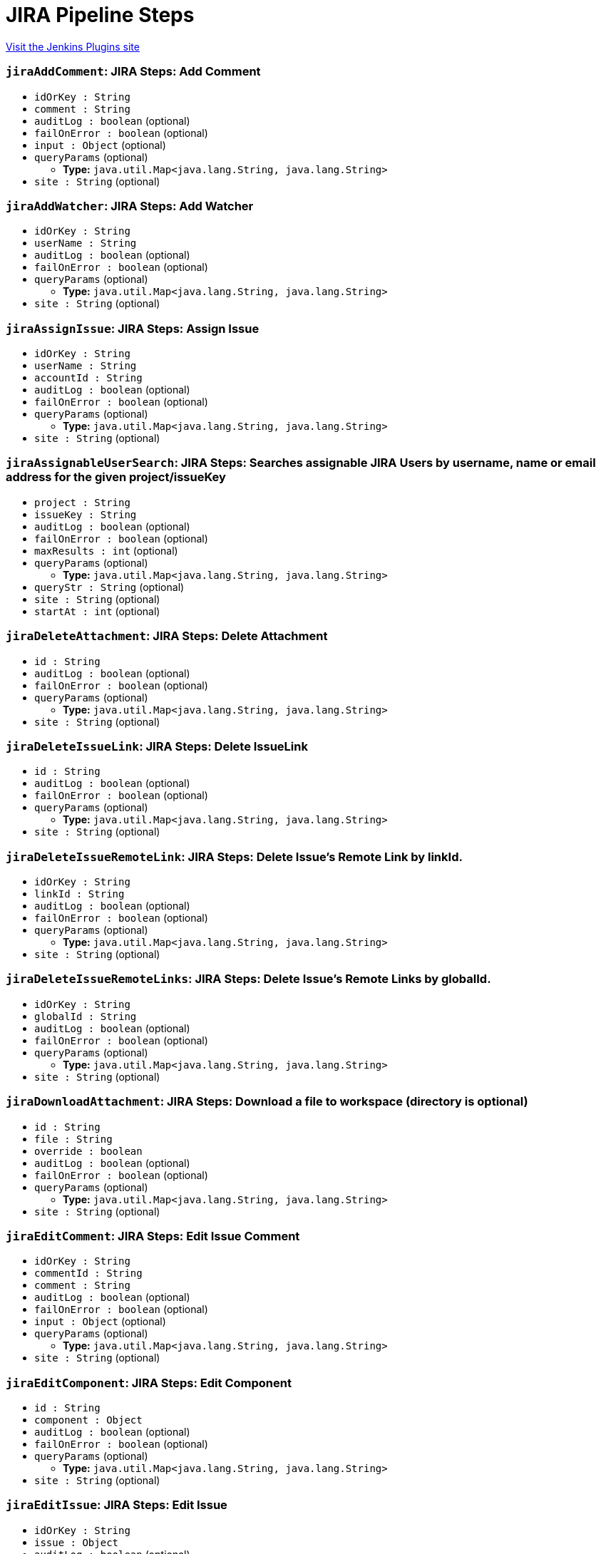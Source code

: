 = JIRA Pipeline Steps
:page-layout: pipelinesteps

:notitle:
:description:
:author:
:email: jenkinsci-users@googlegroups.com
:sectanchors:
:toc: left
:compat-mode!:


++++
<a href="https://plugins.jenkins.io/jira-steps">Visit the Jenkins Plugins site</a>
++++


=== `jiraAddComment`: JIRA Steps: Add Comment
++++
<ul><li><code>idOrKey : String</code>
</li>
<li><code>comment : String</code>
</li>
<li><code>auditLog : boolean</code> (optional)
</li>
<li><code>failOnError : boolean</code> (optional)
</li>
<li><code>input : <code>Object</code></code> (optional)
</li>
<li><code>queryParams</code> (optional)
<ul><li><b>Type:</b> <code>java.util.Map&lt;java.lang.String, java.lang.String&gt;</code></li>
</ul></li>
<li><code>site : String</code> (optional)
</li>
</ul>


++++
=== `jiraAddWatcher`: JIRA Steps: Add Watcher
++++
<ul><li><code>idOrKey : String</code>
</li>
<li><code>userName : String</code>
</li>
<li><code>auditLog : boolean</code> (optional)
</li>
<li><code>failOnError : boolean</code> (optional)
</li>
<li><code>queryParams</code> (optional)
<ul><li><b>Type:</b> <code>java.util.Map&lt;java.lang.String, java.lang.String&gt;</code></li>
</ul></li>
<li><code>site : String</code> (optional)
</li>
</ul>


++++
=== `jiraAssignIssue`: JIRA Steps: Assign Issue
++++
<ul><li><code>idOrKey : String</code>
</li>
<li><code>userName : String</code>
</li>
<li><code>accountId : String</code>
</li>
<li><code>auditLog : boolean</code> (optional)
</li>
<li><code>failOnError : boolean</code> (optional)
</li>
<li><code>queryParams</code> (optional)
<ul><li><b>Type:</b> <code>java.util.Map&lt;java.lang.String, java.lang.String&gt;</code></li>
</ul></li>
<li><code>site : String</code> (optional)
</li>
</ul>


++++
=== `jiraAssignableUserSearch`: JIRA Steps: Searches assignable JIRA Users by username, name or email address for the given project/issueKey
++++
<ul><li><code>project : String</code>
</li>
<li><code>issueKey : String</code>
</li>
<li><code>auditLog : boolean</code> (optional)
</li>
<li><code>failOnError : boolean</code> (optional)
</li>
<li><code>maxResults : int</code> (optional)
</li>
<li><code>queryParams</code> (optional)
<ul><li><b>Type:</b> <code>java.util.Map&lt;java.lang.String, java.lang.String&gt;</code></li>
</ul></li>
<li><code>queryStr : String</code> (optional)
</li>
<li><code>site : String</code> (optional)
</li>
<li><code>startAt : int</code> (optional)
</li>
</ul>


++++
=== `jiraDeleteAttachment`: JIRA Steps: Delete Attachment
++++
<ul><li><code>id : String</code>
</li>
<li><code>auditLog : boolean</code> (optional)
</li>
<li><code>failOnError : boolean</code> (optional)
</li>
<li><code>queryParams</code> (optional)
<ul><li><b>Type:</b> <code>java.util.Map&lt;java.lang.String, java.lang.String&gt;</code></li>
</ul></li>
<li><code>site : String</code> (optional)
</li>
</ul>


++++
=== `jiraDeleteIssueLink`: JIRA Steps: Delete IssueLink
++++
<ul><li><code>id : String</code>
</li>
<li><code>auditLog : boolean</code> (optional)
</li>
<li><code>failOnError : boolean</code> (optional)
</li>
<li><code>queryParams</code> (optional)
<ul><li><b>Type:</b> <code>java.util.Map&lt;java.lang.String, java.lang.String&gt;</code></li>
</ul></li>
<li><code>site : String</code> (optional)
</li>
</ul>


++++
=== `jiraDeleteIssueRemoteLink`: JIRA Steps: Delete Issue's Remote Link by linkId.
++++
<ul><li><code>idOrKey : String</code>
</li>
<li><code>linkId : String</code>
</li>
<li><code>auditLog : boolean</code> (optional)
</li>
<li><code>failOnError : boolean</code> (optional)
</li>
<li><code>queryParams</code> (optional)
<ul><li><b>Type:</b> <code>java.util.Map&lt;java.lang.String, java.lang.String&gt;</code></li>
</ul></li>
<li><code>site : String</code> (optional)
</li>
</ul>


++++
=== `jiraDeleteIssueRemoteLinks`: JIRA Steps: Delete Issue's Remote Links by globalId.
++++
<ul><li><code>idOrKey : String</code>
</li>
<li><code>globalId : String</code>
</li>
<li><code>auditLog : boolean</code> (optional)
</li>
<li><code>failOnError : boolean</code> (optional)
</li>
<li><code>queryParams</code> (optional)
<ul><li><b>Type:</b> <code>java.util.Map&lt;java.lang.String, java.lang.String&gt;</code></li>
</ul></li>
<li><code>site : String</code> (optional)
</li>
</ul>


++++
=== `jiraDownloadAttachment`: JIRA Steps: Download a file to workspace (directory is optional)
++++
<ul><li><code>id : String</code>
</li>
<li><code>file : String</code>
</li>
<li><code>override : boolean</code>
</li>
<li><code>auditLog : boolean</code> (optional)
</li>
<li><code>failOnError : boolean</code> (optional)
</li>
<li><code>queryParams</code> (optional)
<ul><li><b>Type:</b> <code>java.util.Map&lt;java.lang.String, java.lang.String&gt;</code></li>
</ul></li>
<li><code>site : String</code> (optional)
</li>
</ul>


++++
=== `jiraEditComment`: JIRA Steps: Edit Issue Comment
++++
<ul><li><code>idOrKey : String</code>
</li>
<li><code>commentId : String</code>
</li>
<li><code>comment : String</code>
</li>
<li><code>auditLog : boolean</code> (optional)
</li>
<li><code>failOnError : boolean</code> (optional)
</li>
<li><code>input : <code>Object</code></code> (optional)
</li>
<li><code>queryParams</code> (optional)
<ul><li><b>Type:</b> <code>java.util.Map&lt;java.lang.String, java.lang.String&gt;</code></li>
</ul></li>
<li><code>site : String</code> (optional)
</li>
</ul>


++++
=== `jiraEditComponent`: JIRA Steps: Edit Component
++++
<ul><li><code>id : String</code>
</li>
<li><code>component : <code>Object</code></code>
</li>
<li><code>auditLog : boolean</code> (optional)
</li>
<li><code>failOnError : boolean</code> (optional)
</li>
<li><code>queryParams</code> (optional)
<ul><li><b>Type:</b> <code>java.util.Map&lt;java.lang.String, java.lang.String&gt;</code></li>
</ul></li>
<li><code>site : String</code> (optional)
</li>
</ul>


++++
=== `jiraEditIssue`: JIRA Steps: Edit Issue
++++
<ul><li><code>idOrKey : String</code>
</li>
<li><code>issue : <code>Object</code></code>
</li>
<li><code>auditLog : boolean</code> (optional)
</li>
<li><code>failOnError : boolean</code> (optional)
</li>
<li><code>queryParams</code> (optional)
<ul><li><b>Type:</b> <code>java.util.Map&lt;java.lang.String, java.lang.String&gt;</code></li>
</ul></li>
<li><code>site : String</code> (optional)
</li>
</ul>


++++
=== `jiraEditVersion`: JIRA Steps: Edit Version
++++
<ul><li><code>id : String</code>
</li>
<li><code>version : <code>Object</code></code>
</li>
<li><code>auditLog : boolean</code> (optional)
</li>
<li><code>failOnError : boolean</code> (optional)
</li>
<li><code>queryParams</code> (optional)
<ul><li><b>Type:</b> <code>java.util.Map&lt;java.lang.String, java.lang.String&gt;</code></li>
</ul></li>
<li><code>site : String</code> (optional)
</li>
</ul>


++++
=== `jiraGetAttachmentInfo`: JIRA Steps: Get Attachment Info
++++
<ul><li><code>id : String</code>
</li>
<li><code>auditLog : boolean</code> (optional)
</li>
<li><code>failOnError : boolean</code> (optional)
</li>
<li><code>queryParams</code> (optional)
<ul><li><b>Type:</b> <code>java.util.Map&lt;java.lang.String, java.lang.String&gt;</code></li>
</ul></li>
<li><code>site : String</code> (optional)
</li>
</ul>


++++
=== `jiraGetComment`: JIRA Steps: Get Issue Comment
++++
<ul><li><code>idOrKey : String</code>
</li>
<li><code>commentId : String</code>
</li>
<li><code>auditLog : boolean</code> (optional)
</li>
<li><code>failOnError : boolean</code> (optional)
</li>
<li><code>queryParams</code> (optional)
<ul><li><b>Type:</b> <code>java.util.Map&lt;java.lang.String, java.lang.String&gt;</code></li>
</ul></li>
<li><code>site : String</code> (optional)
</li>
</ul>


++++
=== `jiraGetComments`: JIRA Steps: Get Issue Comments
++++
<ul><li><code>idOrKey : String</code>
</li>
<li><code>auditLog : boolean</code> (optional)
</li>
<li><code>failOnError : boolean</code> (optional)
</li>
<li><code>queryParams</code> (optional)
<ul><li><b>Type:</b> <code>java.util.Map&lt;java.lang.String, java.lang.String&gt;</code></li>
</ul></li>
<li><code>site : String</code> (optional)
</li>
</ul>


++++
=== `jiraGetComponent`: JIRA Steps: Get Component
++++
<ul><li><code>id : String</code>
</li>
<li><code>auditLog : boolean</code> (optional)
</li>
<li><code>failOnError : boolean</code> (optional)
</li>
<li><code>queryParams</code> (optional)
<ul><li><b>Type:</b> <code>java.util.Map&lt;java.lang.String, java.lang.String&gt;</code></li>
</ul></li>
<li><code>site : String</code> (optional)
</li>
</ul>


++++
=== `jiraGetComponentIssueCount`: JIRA Steps: Get Component Issue Count
++++
<ul><li><code>id : String</code>
</li>
<li><code>auditLog : boolean</code> (optional)
</li>
<li><code>failOnError : boolean</code> (optional)
</li>
<li><code>queryParams</code> (optional)
<ul><li><b>Type:</b> <code>java.util.Map&lt;java.lang.String, java.lang.String&gt;</code></li>
</ul></li>
<li><code>site : String</code> (optional)
</li>
</ul>


++++
=== `jiraGetFields`: JIRA Steps: Get Fields
++++
<ul><li><code>auditLog : boolean</code> (optional)
</li>
<li><code>failOnError : boolean</code> (optional)
</li>
<li><code>queryParams</code> (optional)
<ul><li><b>Type:</b> <code>java.util.Map&lt;java.lang.String, java.lang.String&gt;</code></li>
</ul></li>
<li><code>site : String</code> (optional)
</li>
</ul>


++++
=== `jiraGetIssue`: JIRA Steps: Get Issue
++++
<ul><li><code>idOrKey : String</code>
</li>
<li><code>auditLog : boolean</code> (optional)
</li>
<li><code>failOnError : boolean</code> (optional)
</li>
<li><code>queryParams</code> (optional)
<ul><li><b>Type:</b> <code>java.util.Map&lt;java.lang.String, java.lang.String&gt;</code></li>
</ul></li>
<li><code>site : String</code> (optional)
</li>
</ul>


++++
=== `jiraGetIssueLink`: JIRA Steps: Get IssueLink
++++
<ul><li><code>id : String</code>
</li>
<li><code>auditLog : boolean</code> (optional)
</li>
<li><code>failOnError : boolean</code> (optional)
</li>
<li><code>queryParams</code> (optional)
<ul><li><b>Type:</b> <code>java.util.Map&lt;java.lang.String, java.lang.String&gt;</code></li>
</ul></li>
<li><code>site : String</code> (optional)
</li>
</ul>


++++
=== `jiraGetIssueLinkTypes`: JIRA Steps: Get Issue Link Types
++++
<ul><li><code>auditLog : boolean</code> (optional)
</li>
<li><code>failOnError : boolean</code> (optional)
</li>
<li><code>queryParams</code> (optional)
<ul><li><b>Type:</b> <code>java.util.Map&lt;java.lang.String, java.lang.String&gt;</code></li>
</ul></li>
<li><code>site : String</code> (optional)
</li>
</ul>


++++
=== `jiraGetIssueRemoteLink`: JIRA Steps: Get Issue's Remote Link by linkId.
++++
<ul><li><code>idOrKey : String</code>
</li>
<li><code>linkId : String</code>
</li>
<li><code>auditLog : boolean</code> (optional)
</li>
<li><code>failOnError : boolean</code> (optional)
</li>
<li><code>queryParams</code> (optional)
<ul><li><b>Type:</b> <code>java.util.Map&lt;java.lang.String, java.lang.String&gt;</code></li>
</ul></li>
<li><code>site : String</code> (optional)
</li>
</ul>


++++
=== `jiraGetIssueRemoteLinks`: JIRA Steps: Get Issue's Remote Links by globalId.
++++
<ul><li><code>idOrKey : String</code>
</li>
<li><code>globalId : String</code>
</li>
<li><code>auditLog : boolean</code> (optional)
</li>
<li><code>failOnError : boolean</code> (optional)
</li>
<li><code>queryParams</code> (optional)
<ul><li><b>Type:</b> <code>java.util.Map&lt;java.lang.String, java.lang.String&gt;</code></li>
</ul></li>
<li><code>site : String</code> (optional)
</li>
</ul>


++++
=== `jiraGetIssueTransitions`: JIRA Steps: Get Issue Transitions
++++
<ul><li><code>idOrKey : String</code>
</li>
<li><code>auditLog : boolean</code> (optional)
</li>
<li><code>failOnError : boolean</code> (optional)
</li>
<li><code>queryParams</code> (optional)
<ul><li><b>Type:</b> <code>java.util.Map&lt;java.lang.String, java.lang.String&gt;</code></li>
</ul></li>
<li><code>site : String</code> (optional)
</li>
</ul>


++++
=== `jiraGetIssueWatches`: JIRA Steps: Get Issue Watches
++++
<ul><li><code>idOrKey : String</code>
</li>
<li><code>auditLog : boolean</code> (optional)
</li>
<li><code>failOnError : boolean</code> (optional)
</li>
<li><code>queryParams</code> (optional)
<ul><li><b>Type:</b> <code>java.util.Map&lt;java.lang.String, java.lang.String&gt;</code></li>
</ul></li>
<li><code>site : String</code> (optional)
</li>
</ul>


++++
=== `jiraGetProject`: JIRA Steps: Get Project
++++
<ul><li><code>idOrKey : String</code>
</li>
<li><code>auditLog : boolean</code> (optional)
</li>
<li><code>failOnError : boolean</code> (optional)
</li>
<li><code>queryParams</code> (optional)
<ul><li><b>Type:</b> <code>java.util.Map&lt;java.lang.String, java.lang.String&gt;</code></li>
</ul></li>
<li><code>site : String</code> (optional)
</li>
</ul>


++++
=== `jiraGetProjectComponents`: JIRA Steps: Get Project Components
++++
<ul><li><code>idOrKey : String</code>
</li>
<li><code>auditLog : boolean</code> (optional)
</li>
<li><code>failOnError : boolean</code> (optional)
</li>
<li><code>queryParams</code> (optional)
<ul><li><b>Type:</b> <code>java.util.Map&lt;java.lang.String, java.lang.String&gt;</code></li>
</ul></li>
<li><code>site : String</code> (optional)
</li>
</ul>


++++
=== `jiraGetProjectStatuses`: JIRA Steps: Get Project Statuses
++++
<ul><li><code>idOrKey : String</code>
</li>
<li><code>auditLog : boolean</code> (optional)
</li>
<li><code>failOnError : boolean</code> (optional)
</li>
<li><code>queryParams</code> (optional)
<ul><li><b>Type:</b> <code>java.util.Map&lt;java.lang.String, java.lang.String&gt;</code></li>
</ul></li>
<li><code>site : String</code> (optional)
</li>
</ul>


++++
=== `jiraGetProjectVersions`: JIRA Steps: Get Project Versions
++++
<ul><li><code>idOrKey : String</code>
</li>
<li><code>auditLog : boolean</code> (optional)
</li>
<li><code>failOnError : boolean</code> (optional)
</li>
<li><code>queryParams</code> (optional)
<ul><li><b>Type:</b> <code>java.util.Map&lt;java.lang.String, java.lang.String&gt;</code></li>
</ul></li>
<li><code>site : String</code> (optional)
</li>
</ul>


++++
=== `jiraGetProjects`: JIRA Steps: Get Projects
++++
<ul><li><code>auditLog : boolean</code> (optional)
</li>
<li><code>failOnError : boolean</code> (optional)
</li>
<li><code>queryParams</code> (optional)
<ul><li><b>Type:</b> <code>java.util.Map&lt;java.lang.String, java.lang.String&gt;</code></li>
</ul></li>
<li><code>site : String</code> (optional)
</li>
</ul>


++++
=== `jiraGetServerInfo`: JIRA Steps: Get Server Info
++++
<ul><li><code>auditLog : boolean</code> (optional)
</li>
<li><code>failOnError : boolean</code> (optional)
</li>
<li><code>queryParams</code> (optional)
<ul><li><b>Type:</b> <code>java.util.Map&lt;java.lang.String, java.lang.String&gt;</code></li>
</ul></li>
<li><code>site : String</code> (optional)
</li>
</ul>


++++
=== `jiraGetVersion`: JIRA Steps: Get Version
++++
<ul><li><code>id : String</code>
</li>
<li><code>auditLog : boolean</code> (optional)
</li>
<li><code>failOnError : boolean</code> (optional)
</li>
<li><code>queryParams</code> (optional)
<ul><li><b>Type:</b> <code>java.util.Map&lt;java.lang.String, java.lang.String&gt;</code></li>
</ul></li>
<li><code>site : String</code> (optional)
</li>
</ul>


++++
=== `jiraJqlSearch`: JIRA Steps: JQL Search
++++
<ul><li><code>jql : String</code>
</li>
<li><code>auditLog : boolean</code> (optional)
</li>
<li><code>failOnError : boolean</code> (optional)
</li>
<li><code>fields : <code>Object</code></code> (optional)
</li>
<li><code>maxResults : int</code> (optional)
</li>
<li><code>queryParams</code> (optional)
<ul><li><b>Type:</b> <code>java.util.Map&lt;java.lang.String, java.lang.String&gt;</code></li>
</ul></li>
<li><code>site : String</code> (optional)
</li>
<li><code>startAt : int</code> (optional)
</li>
</ul>


++++
=== `jiraLinkIssues`: JIRA Steps: Link Issues
++++
<ul><li><code>type : String</code>
</li>
<li><code>inwardKey : String</code>
</li>
<li><code>outwardKey : String</code>
</li>
<li><code>auditLog : boolean</code> (optional)
</li>
<li><code>comment : String</code> (optional)
</li>
<li><code>failOnError : boolean</code> (optional)
</li>
<li><code>queryParams</code> (optional)
<ul><li><b>Type:</b> <code>java.util.Map&lt;java.lang.String, java.lang.String&gt;</code></li>
</ul></li>
<li><code>site : String</code> (optional)
</li>
</ul>


++++
=== `jiraNewComponent`: JIRA Steps: Create New Component
++++
<ul><li><code>component : <code>Object</code></code>
</li>
<li><code>auditLog : boolean</code> (optional)
</li>
<li><code>failOnError : boolean</code> (optional)
</li>
<li><code>queryParams</code> (optional)
<ul><li><b>Type:</b> <code>java.util.Map&lt;java.lang.String, java.lang.String&gt;</code></li>
</ul></li>
<li><code>site : String</code> (optional)
</li>
</ul>


++++
=== `jiraNewIssue`: JIRA Steps: Create New Issue
++++
<ul><li><code>issue</code>
<ul><b>Nested Object</b>
<li><code>update</code>
<ul><li><b>Type:</b> <code>java.util.Map&lt;java.lang.String, java.lang.Object&gt;</code></li>
</ul></li>
<li><code>fields</code>
<ul><li><b>Type:</b> <code>java.util.Map&lt;java.lang.String, java.lang.Object&gt;</code></li>
</ul></li>
</ul></li>
<li><code>auditLog : boolean</code> (optional)
</li>
<li><code>failOnError : boolean</code> (optional)
</li>
<li><code>queryParams</code> (optional)
<ul><li><b>Type:</b> <code>java.util.Map&lt;java.lang.String, java.lang.String&gt;</code></li>
</ul></li>
<li><code>site : String</code> (optional)
</li>
</ul>


++++
=== `jiraNewIssueRemoteLink`: JIRA Steps: Create new remote link for given issue.
++++
<ul><li><code>idOrKey : String</code>
</li>
<li><code>remoteLink : <code>Object</code></code>
</li>
<li><code>auditLog : boolean</code> (optional)
</li>
<li><code>failOnError : boolean</code> (optional)
</li>
<li><code>queryParams</code> (optional)
<ul><li><b>Type:</b> <code>java.util.Map&lt;java.lang.String, java.lang.String&gt;</code></li>
</ul></li>
<li><code>site : String</code> (optional)
</li>
</ul>


++++
=== `jiraNewIssues`: JIRA Steps: Create New Issues
++++
<ul><li><code>issues</code>
<ul><b>Nested Object</b>
<li><code>issueUpdates</code>
<ul><b>Array / List of Nested Object</b>
<li><code>update</code>
<ul><li><b>Type:</b> <code>java.util.Map&lt;java.lang.String, java.lang.Object&gt;</code></li>
</ul></li>
<li><code>fields</code>
<ul><li><b>Type:</b> <code>java.util.Map&lt;java.lang.String, java.lang.Object&gt;</code></li>
</ul></li>
</ul></li>
<li><code>issues</code>
<ul><b>Array / List of Nested Object</b>
<li><code>update</code>
<ul><li><b>Type:</b> <code>java.util.Map&lt;java.lang.String, java.lang.Object&gt;</code></li>
</ul></li>
<li><code>fields</code>
<ul><li><b>Type:</b> <code>java.util.Map&lt;java.lang.String, java.lang.Object&gt;</code></li>
</ul></li>
</ul></li>
</ul></li>
<li><code>auditLog : boolean</code> (optional)
</li>
<li><code>failOnError : boolean</code> (optional)
</li>
<li><code>queryParams</code> (optional)
<ul><li><b>Type:</b> <code>java.util.Map&lt;java.lang.String, java.lang.String&gt;</code></li>
</ul></li>
<li><code>site : String</code> (optional)
</li>
</ul>


++++
=== `jiraNewVersion`: JIRA Steps: Create New Version
++++
<ul><li><code>version : <code>Object</code></code>
</li>
<li><code>auditLog : boolean</code> (optional)
</li>
<li><code>failOnError : boolean</code> (optional)
</li>
<li><code>queryParams</code> (optional)
<ul><li><b>Type:</b> <code>java.util.Map&lt;java.lang.String, java.lang.String&gt;</code></li>
</ul></li>
<li><code>site : String</code> (optional)
</li>
</ul>


++++
=== `jiraNotifyIssue`: JIRA Steps: Notify Issue
++++
<ul><li><code>idOrKey : String</code>
</li>
<li><code>notify : <code>Object</code></code>
</li>
<li><code>auditLog : boolean</code> (optional)
</li>
<li><code>failOnError : boolean</code> (optional)
</li>
<li><code>queryParams</code> (optional)
<ul><li><b>Type:</b> <code>java.util.Map&lt;java.lang.String, java.lang.String&gt;</code></li>
</ul></li>
<li><code>site : String</code> (optional)
</li>
</ul>


++++
=== `jiraTransitionIssue`: JIRA Steps: Transition Issue
++++
<ul><li><code>idOrKey : String</code>
</li>
<li><code>input : <code>Object</code></code>
</li>
<li><code>auditLog : boolean</code> (optional)
</li>
<li><code>failOnError : boolean</code> (optional)
</li>
<li><code>queryParams</code> (optional)
<ul><li><b>Type:</b> <code>java.util.Map&lt;java.lang.String, java.lang.String&gt;</code></li>
</ul></li>
<li><code>site : String</code> (optional)
</li>
</ul>


++++
=== `jiraUploadAttachment`: JIRA Steps: Attach a file from workspace to an issue
++++
<ul><li><code>idOrKey : String</code>
</li>
<li><code>file : String</code>
</li>
<li><code>auditLog : boolean</code> (optional)
</li>
<li><code>failOnError : boolean</code> (optional)
</li>
<li><code>queryParams</code> (optional)
<ul><li><b>Type:</b> <code>java.util.Map&lt;java.lang.String, java.lang.String&gt;</code></li>
</ul></li>
<li><code>site : String</code> (optional)
</li>
</ul>


++++
=== `jiraUserSearch`: JIRA Steps: Search Active JIRA Users by username, name or email address.
++++
<ul><li><code>queryStr : String</code>
</li>
<li><code>auditLog : boolean</code> (optional)
</li>
<li><code>failOnError : boolean</code> (optional)
</li>
<li><code>maxResults : int</code> (optional)
</li>
<li><code>queryParams</code> (optional)
<ul><li><b>Type:</b> <code>java.util.Map&lt;java.lang.String, java.lang.String&gt;</code></li>
</ul></li>
<li><code>site : String</code> (optional)
</li>
<li><code>startAt : int</code> (optional)
</li>
</ul>


++++

